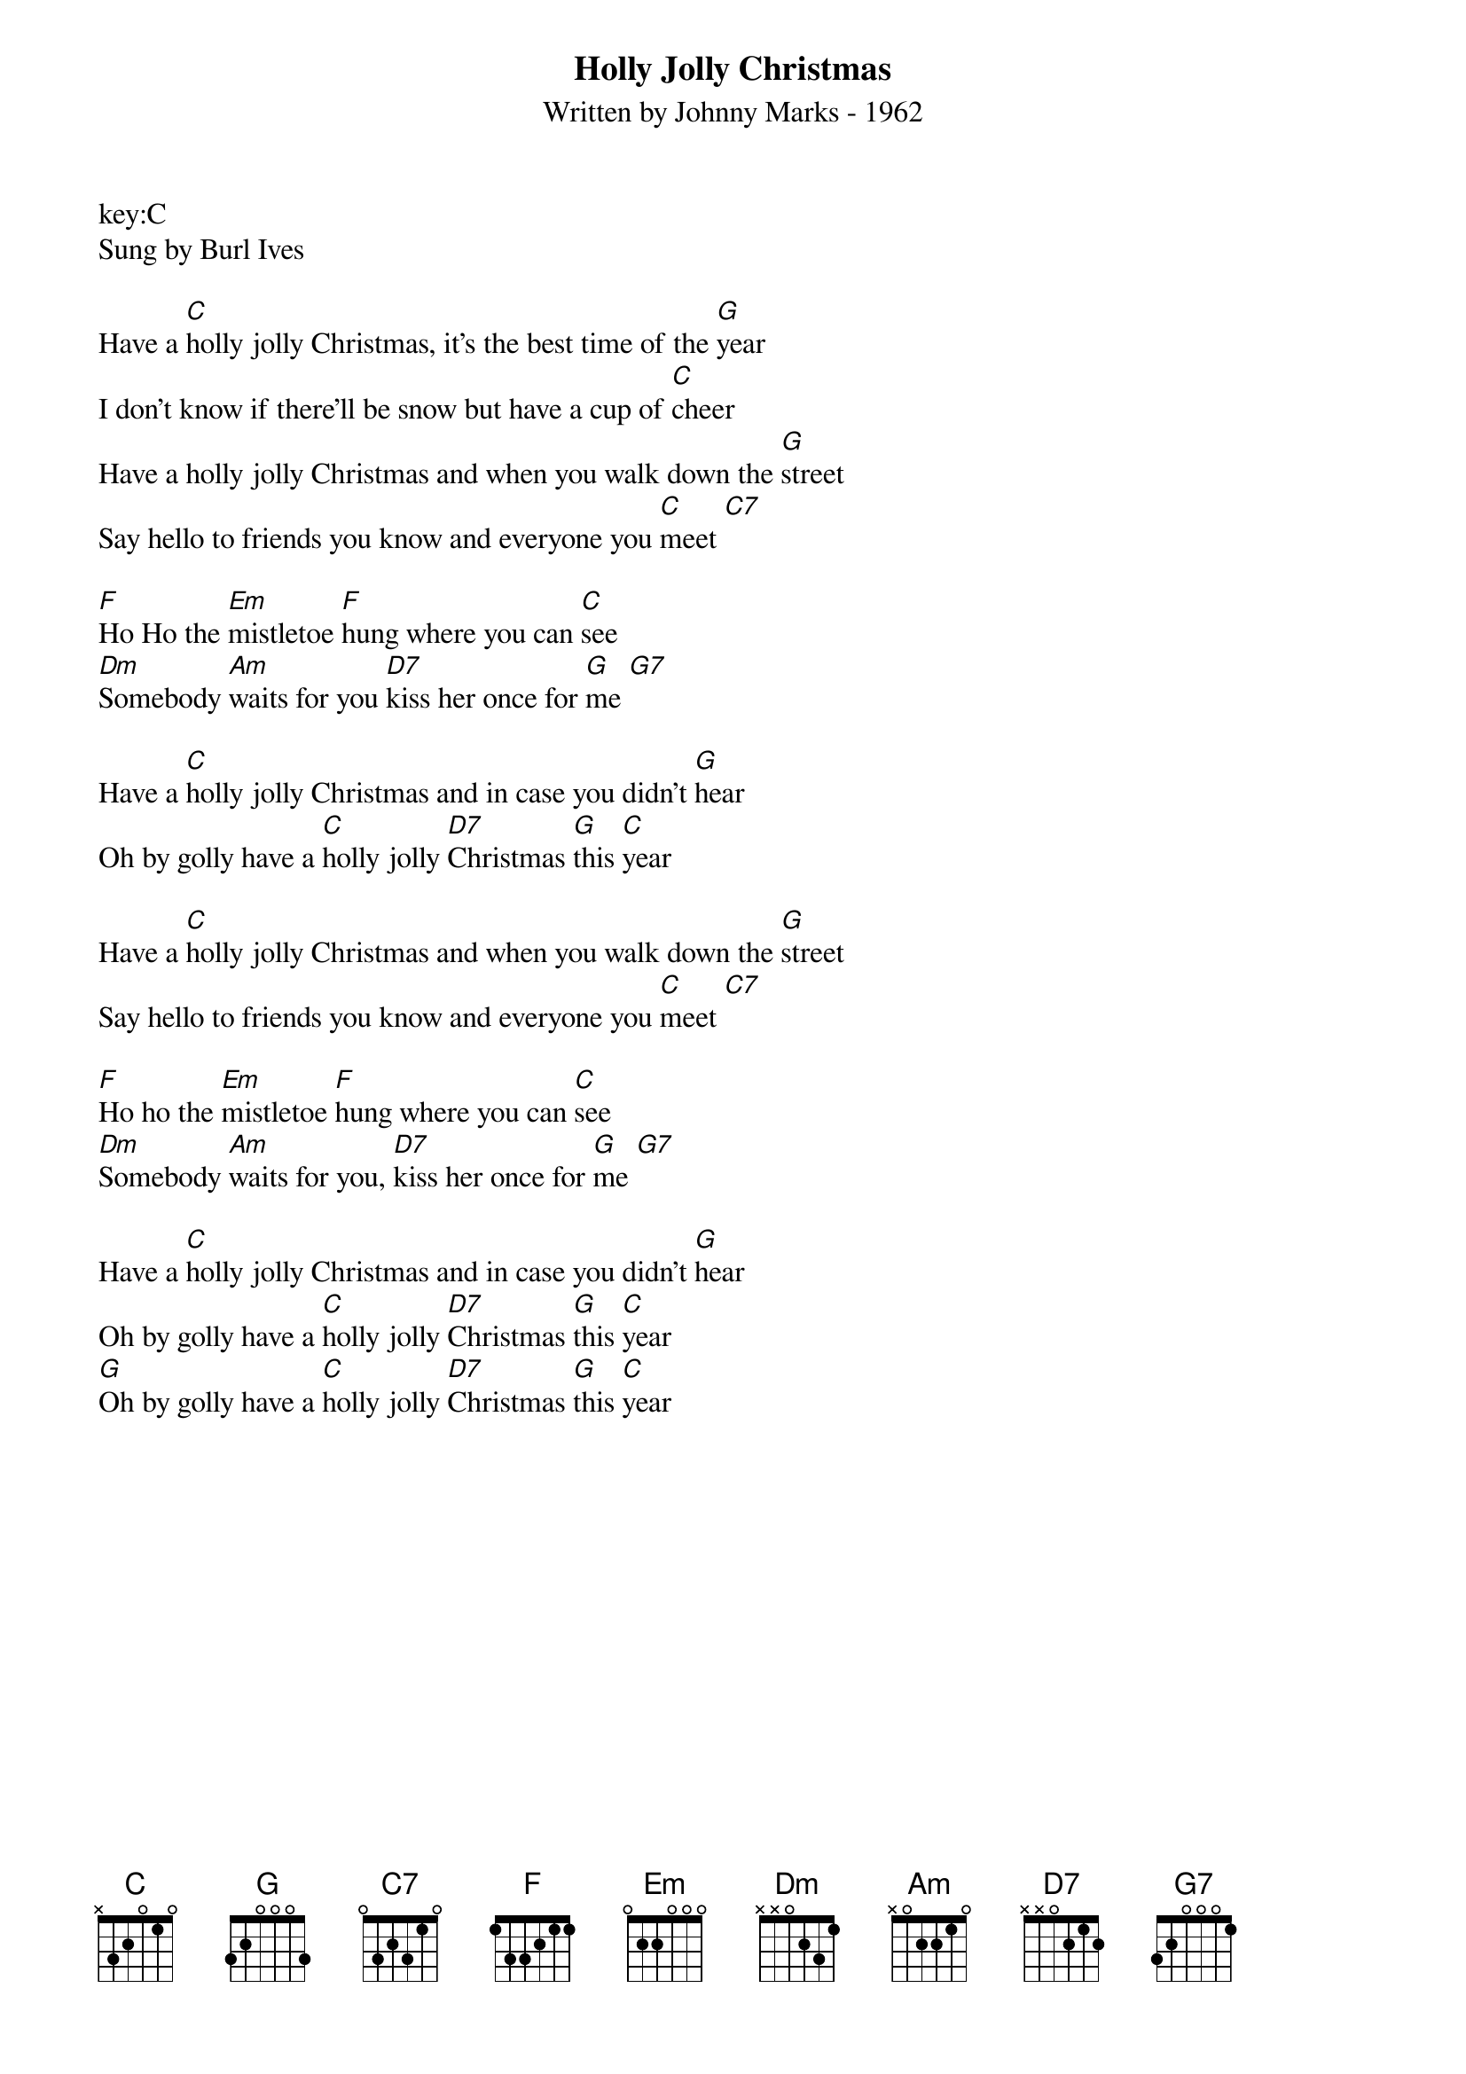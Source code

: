 ﻿{title:Holly Jolly Christmas}
{subtitle:Written by Johnny Marks - 1962}
key:C
Sung by Burl Ives

Have a [C]holly jolly Christmas, it's the best time of the [G]year
I don't know if there'll be snow but have a cup of [C]cheer
Have a holly jolly Christmas and when you walk down the [G]street
Say hello to friends you know and everyone you [C]meet [C7]   

[F]Ho Ho the [Em]mistletoe [F]hung where you can [C]see
[Dm]Somebody [Am]waits for you [D7]kiss her once for [G]me [G7]   

Have a [C]holly jolly Christmas and in case you didn't [G]hear
Oh by golly have a [C]holly jolly [D7]Christmas [G]this [C]year

Have a [C]holly jolly Christmas and when you walk down the [G]street
Say hello to friends you know and everyone you [C]meet [C7]   

[F]Ho ho the [Em]mistletoe [F]hung where you can [C]see
[Dm]Somebody [Am]waits for you, [D7]kiss her once for [G]me [G7]   

Have a [C]holly jolly Christmas and in case you didn't [G]hear
Oh by golly have a [C]holly jolly [D7]Christmas [G]this [C]year
[G]Oh by golly have a [C]holly jolly [D7]Christmas [G]this [C]year

